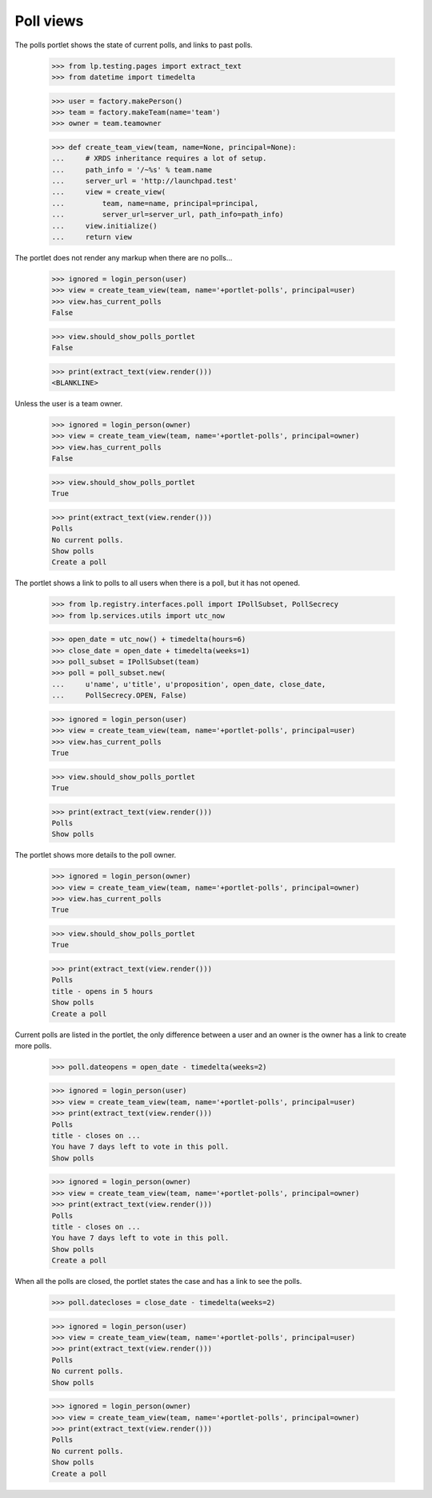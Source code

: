 Poll views
----------

The polls portlet shows the state of current polls, and links to past
polls.

    >>> from lp.testing.pages import extract_text
    >>> from datetime import timedelta

    >>> user = factory.makePerson()
    >>> team = factory.makeTeam(name='team')
    >>> owner = team.teamowner

    >>> def create_team_view(team, name=None, principal=None):
    ...     # XRDS inheritance requires a lot of setup.
    ...     path_info = '/~%s' % team.name
    ...     server_url = 'http://launchpad.test'
    ...     view = create_view(
    ...         team, name=name, principal=principal,
    ...         server_url=server_url, path_info=path_info)
    ...     view.initialize()
    ...     return view

The portlet does not render any markup when there are no polls...

    >>> ignored = login_person(user)
    >>> view = create_team_view(team, name='+portlet-polls', principal=user)
    >>> view.has_current_polls
    False

    >>> view.should_show_polls_portlet
    False

    >>> print(extract_text(view.render()))
    <BLANKLINE>

Unless the user is a team owner.

    >>> ignored = login_person(owner)
    >>> view = create_team_view(team, name='+portlet-polls', principal=owner)
    >>> view.has_current_polls
    False

    >>> view.should_show_polls_portlet
    True

    >>> print(extract_text(view.render()))
    Polls
    No current polls.
    Show polls
    Create a poll

The portlet shows a link to polls to all users when there is a poll, but it
has not opened.

    >>> from lp.registry.interfaces.poll import IPollSubset, PollSecrecy
    >>> from lp.services.utils import utc_now

    >>> open_date = utc_now() + timedelta(hours=6)
    >>> close_date = open_date + timedelta(weeks=1)
    >>> poll_subset = IPollSubset(team)
    >>> poll = poll_subset.new(
    ...     u'name', u'title', u'proposition', open_date, close_date,
    ...     PollSecrecy.OPEN, False)

    >>> ignored = login_person(user)
    >>> view = create_team_view(team, name='+portlet-polls', principal=user)
    >>> view.has_current_polls
    True

    >>> view.should_show_polls_portlet
    True

    >>> print(extract_text(view.render()))
    Polls
    Show polls

The portlet shows more details to the poll owner.

    >>> ignored = login_person(owner)
    >>> view = create_team_view(team, name='+portlet-polls', principal=owner)
    >>> view.has_current_polls
    True

    >>> view.should_show_polls_portlet
    True

    >>> print(extract_text(view.render()))
    Polls
    title - opens in 5 hours
    Show polls
    Create a poll

Current polls are listed in the portlet, the only difference between a user
and an owner is the owner has a link to create more polls.

    >>> poll.dateopens = open_date - timedelta(weeks=2)

    >>> ignored = login_person(user)
    >>> view = create_team_view(team, name='+portlet-polls', principal=user)
    >>> print(extract_text(view.render()))
    Polls
    title - closes on ...
    You have 7 days left to vote in this poll.
    Show polls

    >>> ignored = login_person(owner)
    >>> view = create_team_view(team, name='+portlet-polls', principal=owner)
    >>> print(extract_text(view.render()))
    Polls
    title - closes on ...
    You have 7 days left to vote in this poll.
    Show polls
    Create a poll

When all the polls are closed, the portlet states the case and has a link to
see the polls.

    >>> poll.datecloses = close_date - timedelta(weeks=2)

    >>> ignored = login_person(user)
    >>> view = create_team_view(team, name='+portlet-polls', principal=user)
    >>> print(extract_text(view.render()))
    Polls
    No current polls.
    Show polls

    >>> ignored = login_person(owner)
    >>> view = create_team_view(team, name='+portlet-polls', principal=owner)
    >>> print(extract_text(view.render()))
    Polls
    No current polls.
    Show polls
    Create a poll
